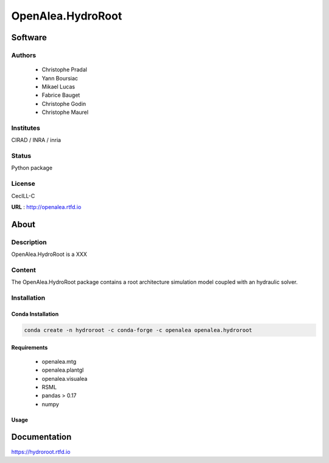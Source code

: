 OpenAlea.HydroRoot 
==================

Software
~~~~~~~~~~~~

Authors
-------
  * Christophe Pradal
  * Yann Boursiac
  * Mikael Lucas
  * Fabrice Bauget
  * Christophe Godin
  * Christophe Maurel

Institutes  
----------
CIRAD / INRA / inria

Status
------
Python package 

License
-------
CecILL-C

**URL** : http://openalea.rtfd.io

About
~~~~~~

Description
-----------

OpenAlea.HydroRoot is a XXX


Content
-------

The OpenAlea.HydroRoot package contains a root architecture simulation model coupled with an hydraulic solver. 


Installation
------------

Conda Installation
++++++++++++++++++

.. code::

    conda create -n hydroroot -c conda-forge -c openalea openalea.hydroroot


Requirements 
++++++++++++

    * openalea.mtg
    * openalea.plantgl
    * openalea.visualea
    * RSML
    * pandas > 0.17
    * numpy

Usage
+++++

.. bash::
    hydroroot -i param.yml 


Documentation
~~~~~~~~~~~~~
https://hydroroot.rtfd.io
